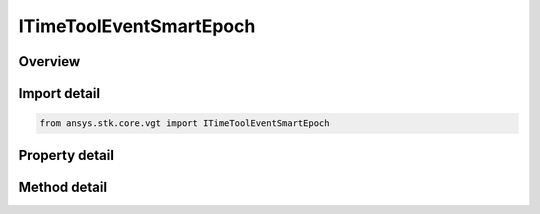 ITimeToolEventSmartEpoch
========================

.. py:class:: ansys.stk.core.vgt.ITimeToolEventSmartEpoch

   object
   
   A smart epoch.

.. py:currentmodule:: ITimeToolEventSmartEpoch

Overview
--------

.. tab-set::

    .. tab-item:: Methods
        
        .. list-table::
            :header-rows: 0
            :widths: auto

            * - :py:attr:`~ansys.stk.core.vgt.ITimeToolEventSmartEpoch.set_explicit_time`
              - Set explicit time instant and the smart epoch's state to Explicit.
            * - :py:attr:`~ansys.stk.core.vgt.ITimeToolEventSmartEpoch.set_implicit_time`
              - Set the reference event and the smart epoch's state to Implicit.

    .. tab-item:: Properties
        
        .. list-table::
            :header-rows: 0
            :widths: auto

            * - :py:attr:`~ansys.stk.core.vgt.ITimeToolEventSmartEpoch.time_instant`
              - Represents the time instant if the state is set to explicit.
            * - :py:attr:`~ansys.stk.core.vgt.ITimeToolEventSmartEpoch.reference_event`
              - A reference event object used to compute time instant if the state is set to implicit.
            * - :py:attr:`~ansys.stk.core.vgt.ITimeToolEventSmartEpoch.state`
              - State of the event.


Import detail
-------------

.. code-block:: python

    from ansys.stk.core.vgt import ITimeToolEventSmartEpoch


Property detail
---------------

.. py:property:: time_instant
    :canonical: ansys.stk.core.vgt.ITimeToolEventSmartEpoch.time_instant
    :type: typing.Any

    Represents the time instant if the state is set to explicit.

.. py:property:: reference_event
    :canonical: ansys.stk.core.vgt.ITimeToolEventSmartEpoch.reference_event
    :type: ITimeToolEvent

    A reference event object used to compute time instant if the state is set to implicit.

.. py:property:: state
    :canonical: ansys.stk.core.vgt.ITimeToolEventSmartEpoch.state
    :type: CRDN_SMART_EPOCH_STATE

    State of the event.


Method detail
-------------





.. py:method:: set_explicit_time(self, epoch: typing.Any) -> None
    :canonical: ansys.stk.core.vgt.ITimeToolEventSmartEpoch.set_explicit_time

    Set explicit time instant and the smart epoch's state to Explicit.

    :Parameters:

    **epoch** : :obj:`~typing.Any`

    :Returns:

        :obj:`~None`

.. py:method:: set_implicit_time(self, eventEpoch: ITimeToolEvent) -> None
    :canonical: ansys.stk.core.vgt.ITimeToolEventSmartEpoch.set_implicit_time

    Set the reference event and the smart epoch's state to Implicit.

    :Parameters:

    **eventEpoch** : :obj:`~ITimeToolEvent`

    :Returns:

        :obj:`~None`

